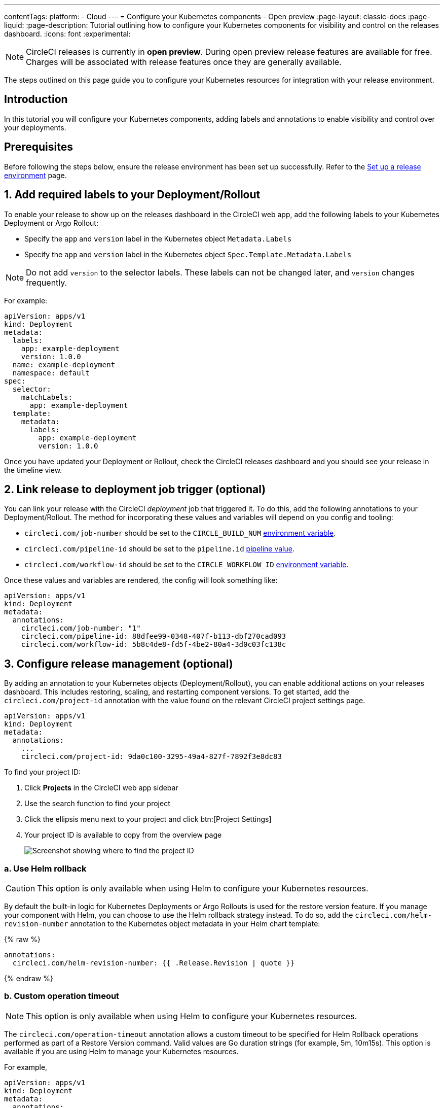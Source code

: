 ---
contentTags:
  platform:
  - Cloud
---
= Configure your Kubernetes components - Open preview
:page-layout: classic-docs
:page-liquid:
:page-description: Tutorial outlining how to configure your Kubernetes components for visibility and control on the releases dashboard.
:icons: font
:experimental:

NOTE: CircleCI releases is currently in **open preview**. During open preview release features are available for free. Charges will be associated with release features once they are generally available.

The steps outlined on this page guide you to configure your Kubernetes resources for integration with your release environment.

[#introduction]
== Introduction

In this tutorial you will configure your Kubernetes components, adding labels and annotations to enable visibility and control over your deployments.

[#prerequisites]
== Prerequisites

Before following the steps below, ensure the release environment has been set up successfully. Refer to the xref:set-up-a-release-environment#[Set up a release environment] page.

[#add-required-labels]
== 1. Add required labels to your Deployment/Rollout

To enable your release to show up on the releases dashboard in the CircleCI web app, add the following labels to your Kubernetes Deployment or Argo Rollout:

* Specify the `app` and `version` label in the Kubernetes object `Metadata.Labels`
* Specify the `app` and `version` label in the Kubernetes object `Spec.Template.Metadata.Labels`

NOTE: Do not add `version` to the selector labels. These labels can not be changed later, and `version` changes frequently.

For example:

[,yaml]
----
apiVersion: apps/v1
kind: Deployment
metadata:
  labels:
    app: example-deployment
    version: 1.0.0
  name: example-deployment
  namespace: default
spec:
  selector:
    matchLabels:
      app: example-deployment
  template:
    metadata:
      labels:
        app: example-deployment
        version: 1.0.0
----

Once you have updated your Deployment or Rollout, check the CircleCI releases dashboard and you should see your release in the timeline view.

[#link-release]
== 2. Link release to deployment job trigger (optional)

You can link your release with the CircleCI _deployment_ job that triggered it. To do this, add the following annotations to your Deployment/Rollout. The method for incorporating these values and variables will depend on you config and tooling:

* `circleci.com/job-number` should be set to the `CIRCLE_BUILD_NUM` xref:../variables#built-in-environment-variables[environment variable].
* `circleci.com/pipeline-id` should be set to the `pipeline.id` xref:../variables#pipeline-values[pipeline value].
* `circleci.com/workflow-id` should be set to the `CIRCLE_WORKFLOW_ID` xref:../variables#built-in-environment-variables[environment variable].

Once these values and variables are rendered, the config will look something like:

[,yaml]
----
apiVersion: apps/v1
kind: Deployment
metadata:
  annotations:
    circleci.com/job-number: "1"
    circleci.com/pipeline-id: 88dfee99-0348-407f-b113-dbf270cad093
    circleci.com/workflow-id: 5b8c4de8-fd5f-4be2-80a4-3d0c03fc138c
----

[#configure-release-management]
== 3. Configure release management (optional)

By adding an annotation to your Kubernetes objects (Deployment/Rollout), you can enable additional actions on your releases dashboard. This includes restoring, scaling, and restarting component versions. To get started, add the `circleci.com/project-id` annotation with the value found on the relevant CircleCI project settings page.

[,yaml]
----
apiVersion: apps/v1
kind: Deployment
metadata:
  annotations:
    ...
    circleci.com/project-id: 9da0c100-3295-49a4-827f-7892f3e8dc83
----

To find your project ID:

. Click **Projects** in the CircleCI web app sidebar
. Use the search function to find your project
. Click the ellipsis menu next to your project and click btn:[Project Settings]
. Your project ID is available to copy from the overview page
+
image::../../img/docs/project-id.png[Screenshot showing where to find the project ID]

[#helm-rollback]
=== a. Use Helm rollback

CAUTION: This option is only available when using Helm to configure your Kubernetes resources.

By default the built-in logic for Kubernetes Deployments or Argo Rollouts is used for the restore version feature. If you manage your component with Helm, you can choose to use the Helm rollback strategy instead. To do so, add the `circleci.com/helm-revision-number` annotation to the Kubernetes object metadata in your Helm chart template:

{% raw %}
[,yaml]
----
annotations:
  circleci.com/helm-revision-number: {{ .Release.Revision | quote }}
----
{% endraw %}

[#operation-timeout]
=== b. Custom operation timeout

NOTE: This option is only available when using Helm to configure your Kubernetes resources.

The `circleci.com/operation-timeout` annotation allows a custom timeout to be specified for Helm Rollback operations performed as part of a Restore Version command. Valid values are Go duration strings (for example, 5m, 10m15s). This option is available if you are using Helm to manage your Kubernetes resources.

For example,

[,yaml]
----
apiVersion: apps/v1
kind: Deployment
metadata:
  annotations:
    ...
    circleci.com/operation-timeout: 10m
----

[#opt-out-ui-based-actions]
=== c. Opt out of UI-based actions

If you would like to disable any release management features for a specific component, you can do so by adding any of the following annotations with the value `false` to the related Kubernetes Deployment or Argo Rollout.

NOTE: If an annotation is either not specified or is specified with any value _other_ than `false`, the associated feature will be **enabled**. Release management features are enabled by default unless explicitly disabled:

* `circleci.com/restore-version-enabled` toggles the restore version feature on the annotated Kubernetes Deployment or Argo Rollout
* `circleci.com/scale-component-enabled` toggles the scale component feature on the annotated Kubernetes Deployment or Argo Rollout
* `circleci.com/restart-component-enabled` toggles the restart component feature on the annotated Kubernetes Deployment or Argo Rollout
* `circleci.com/retry-release-enabled` toggles the retry release feature on the annotated Argo Rollout
* `circleci.com/promote-release-enabled` toggles the promote release feature on the annotated Argo Rollout
* `circleci.com/cancel-release-enabled` toggles the cancel release feature on the annotated Argo Rollout

In the following example, all features are explicitly disabled for the annotated Deployment:

[,yaml]
----
apiVersion: apps/v1
kind: Deployment
metadata:
  name: Demo
  namespace: default
  annotations:
    circleci.com/restore-version-enabled: false
    circleci.com/scale-version-enabled: false
    circleci.com/restart-version-enabled: false
    circleci.com/retry-release-enabled: false
    circleci.com/promote-release-enabled: false
    circleci.com/cancel-release-enabled: false
----

[#example-deployment]
== Example Deployment

The following snippet shows an example deployment showing all required and optional labels and annotations.

[,yaml]
----
apiVersion: apps/v1
kind: Deployment
metadata:
  annotations:
    circleci.com/cancel-release-enabled: "true"
    circleci.com/helm-revision-number: "1"
    circleci.com/job-number: "1"
    circleci.com/operation-timeout: 30m
    circleci.com/pipeline-id: 88dfee99-0348-407f-b113-dbf270cad093
    circleci.com/project-id: 9da0c100-3295-49a4-827f-7892f3e8dc83
    circleci.com/promote-release-enabled: "true"
    circleci.com/restart-version-enabled: "true"
    circleci.com/restore-version-enabled: "true"
    circleci.com/retry-release-enabled: "true"
    circleci.com/scale-version-enabled: "true"
    circleci.com/workflow-id: 5b8c4de8-fd5f-4be2-80a4-3d0c03fc138c
  labels:
    app: example-deployment
    version: 1.0.0
  name: example-deployment
  namespace: default
spec:
  replicas: 3
  selector:
    matchLabels:
      app: example-deployment
  template:
    metadata:
      labels:
        app: example-deployment
        version: 1.0.0
    spec:
      containers:
        - name: example-deployment
          image: nginx:latest
          ports:
            - containerPort: 80
----

[#next-steps]
== Next steps

In this tutorial you have configured your Kubernetes components for visibility and control from the CircleCI releases dashboard. Next, learn how to manage your releases in the xref:manage-releases#[Manage releases] how-to guide.
